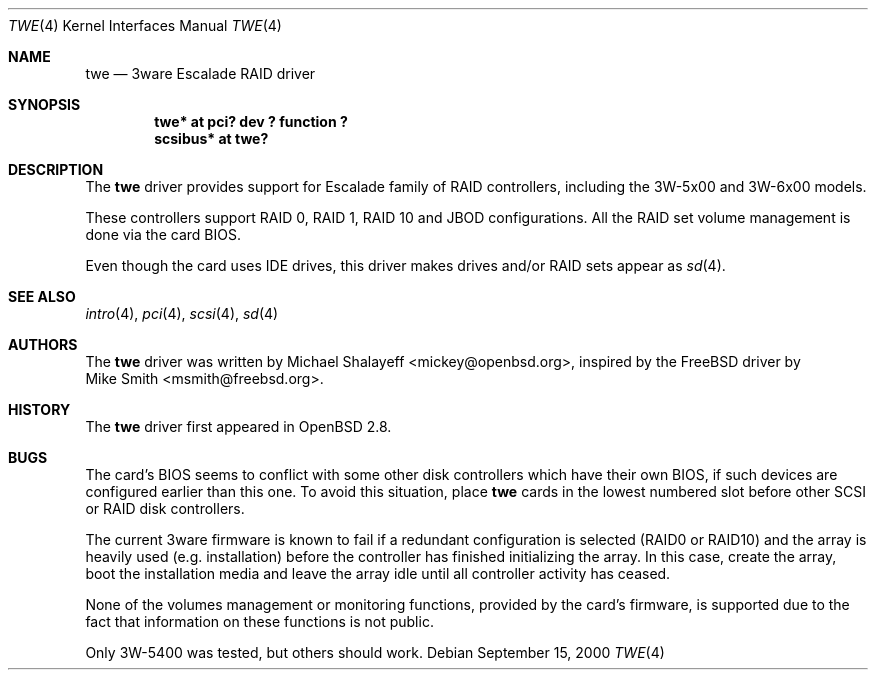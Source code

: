 .\"	$OpenBSD: twe.4,v 1.14 2002/09/26 07:55:40 miod Exp $
.\"
.\" Copyright (c) 2000,2001 Michael Shalayeff.  All rights reserved.
.\"
.\"
.Dd September 15, 2000
.Dt TWE 4
.Os
.Sh NAME
.Nm twe
.Nd 3ware Escalade RAID driver
.Sh SYNOPSIS
.Cd "twe* at pci? dev ? function ?"
.Cd "scsibus* at twe?"
.Sh DESCRIPTION
The
.Nm
driver provides support for Escalade family of RAID controllers,
including the
.Tn 3W-5x00 and
.Tn 3W-6x00
models.
.Pp
These controllers support RAID 0, RAID 1, RAID 10 and JBOD
configurations.
All the RAID set volume management is done via the card BIOS.
.Pp
Even though the card uses IDE drives, this driver makes drives
and/or RAID sets appear as
.Xr sd 4 .
.Sh SEE ALSO
.Xr intro 4 ,
.Xr pci 4 ,
.Xr scsi 4 ,
.Xr sd 4
.Sh AUTHORS
The
.Nm
driver was written by
.An Michael Shalayeff Aq mickey@openbsd.org ,
inspired by the
.Fx
driver by
.An Mike Smith Aq msmith@freebsd.org .
.Sh HISTORY
The
.Nm
driver first appeared in
.Ox 2.8 .
.Sh BUGS
The card's BIOS seems to conflict with some other disk controllers
which have their own BIOS, if such devices are configured earlier
than this one.
To avoid this situation, place
.Nm
cards in the lowest numbered slot before other SCSI or RAID disk controllers.
.Pp
The current 3ware firmware is known to fail if a redundant configuration
is selected (RAID0 or RAID10) and the array is heavily used
(e.g. installation) before the controller has finished initializing the array.
In this case, create the array, boot the installation media and
leave the array idle until all controller activity has ceased.
.Pp
None of the volumes management or monitoring functions, provided by the
card's firmware, is supported due to the fact that information
on these functions is not public.
.Pp
Only 3W-5400 was tested, but others should work.
